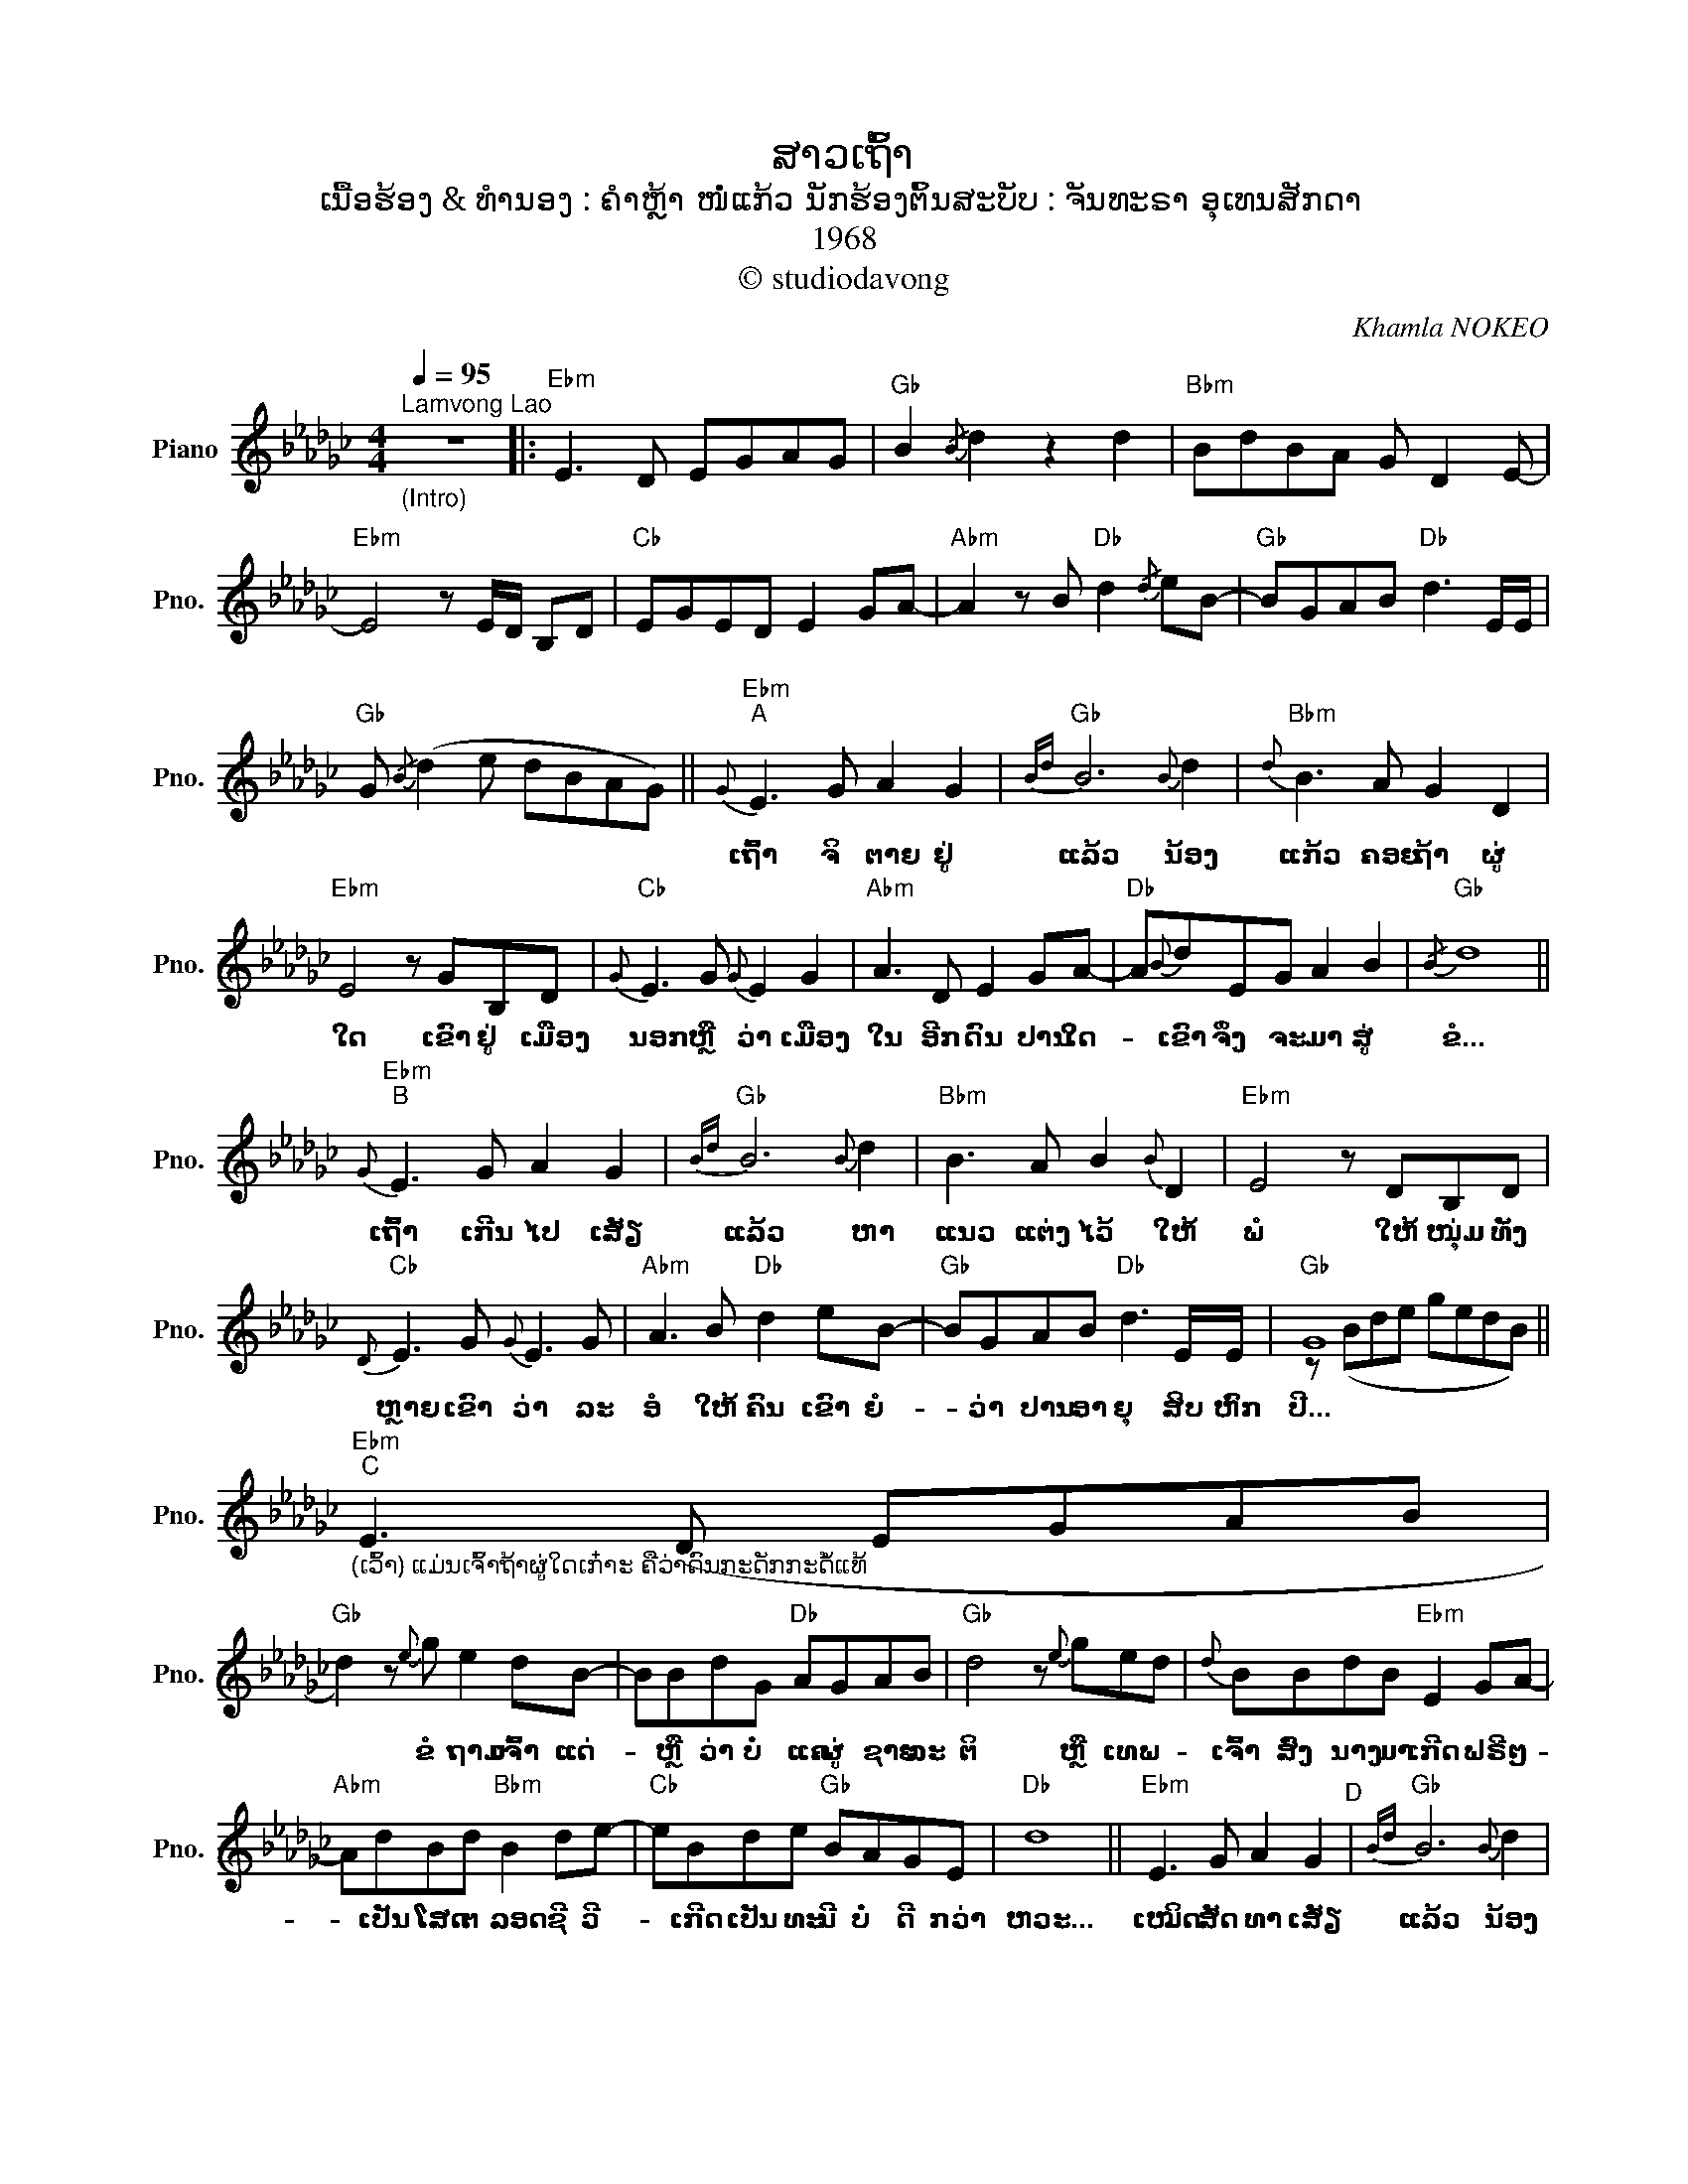 X:1
T:ສາວເຖົ້າ
T:ເນື້ອຮ້ອງ & ທຳນອງ : ຄຳຫຼ້າ ໜໍ່ແກ້ວ ນັກຮ້ອງຕົ້ນສະບັບ : ຈັນທະຣາ ອຸເທນສັກດາ
T:1968
T:© studiodavong
C:Khamla NOKEO
Z:© studiodavong
%%score ( 1 2 )
L:1/8
Q:1/4=95
M:4/4
K:Gb
V:1 treble nm="Piano" snm="Pno."
V:2 treble 
V:1
"^Lamvong Lao""_(Intro)" z8 |:"Ebm" E3 D EGAG |"Gb" B2{/B} d2 z2 d2 |"Bbm" BdBA G D2 E- | %4
w: ||||
"Ebm" E4 z E/D/ B,D |"Cb" EGED E2 GA- |"Abm" A2 z B"Db" d2{/d} eB- |"Gb" BGAB"Db" d3 E/E/ | %8
w: ||||
"Gb" G{/B} (d2 e dBAG) ||"Ebm""^A"{G} E3 G A2 G2 |"Gb"{Bd} B6{B} d2 |"Bbm"{d} B3 A G2 D2 | %12
w: |ເຖົ້າ ຈິ ຕາຍ ຢູ່|ແລ້ວ ນ້ອງ|ແກ້ວ ຄອຍ ຖ້າ ຜູ່|
"Ebm" E4 z GB,D |"Cb"{G} E3 G{G} E2 G2 |"Abm" A3 D E2 GA- |"Db" A{B}dEG A2 B2 |"Gb"{/B} d8 || %17
w: ໃດ ເຂົາ ຢູ່ ເມືອງ|ນອກ ຫຼື ວ່າ ເມືອງ|ໃນ ອີກ ດົນ ປານ ໃດ-|* ເຂົາ ຈຶ່ງ ຈະ ມາ ສູ່|ຂໍ...|
"Ebm""^B"{G} E3 G A2 G2 |"Gb"{Bd} B6{B} d2 |"Bbm" B3 A B2{B} D2 |"Ebm" E4 z DB,D | %21
w: ເຖົ້າ ເກີນ ໄປ ເສັຽ|ແລ້ວ ຫາ|ແນວ ແຕ່ງ ໄວ້ ໃຫ້|ພໍ ໃຫ້ ໜຸ່ມ ທັງ|
"Cb"{D} E3 G{G} E3 G |"Abm" A3 B"Db" d2 eB- |"Gb" BGAB"Db" d3 E/E/ |"Gb" G8 || %25
w: ຫຼາຍ ເຂົາ ວ່າ ລະ|ອໍ ໃຫ້ ຄົນ ເຂົາ ຍໍ-|* ວ່າ ປານ ອາ ຍຸ ສິບ ຫົກ|ປີ...|
"Ebm""_(ເວົ້າ) ແມ່ນເຈົ້າຖ້າຜູ່ໃດເກ໋າະ ຄືວ່າດົນກະດັກກະດໍ້ແທ້""^C" E3 (D EGAB | %26
w: |
"Gb" d2) z{e} g e2 dB- | BBdG"Db" AGAB |"Gb" d4 z{e} ged |{d} BBdB"Ebm" E2 GA- | %30
w: * ຂໍ ຖາມ ເຈົ້າ ແດ່-|* ຫຼື ວ່າ ບໍ່ ແຄ ຜູ່ ຊາຍ ລະ|ຕິ ຫຼື ເທພ- *|ເຈົ້າ ສົ່ງ ນາງ ມາ ເກີດ ຟຣີ ໆ-|
"Abm" AdBd"Bbm" B2 de- |"Cb" eBde"Gb" BAGE |"Db" d8 ||"Ebm" E3 G A2 G2"^D" |"Gb"{Bd} B6{B} d2 | %35
w: * ເປັນ ໂສດ ຕ ລອດ ຊີ ວີ-|* ເກີດ ເປັນ ທະ ນີ ບໍ່ ດີ ກວ່າ|ຫວະ...|ເໝິດ ສັດ ທາ ເສັຽ|ແລ້ວ ນ້ອງ|
"Bbm"{d} B3 A G2{E} G2 |"Ebm" E4 z DB,D |"Cb"{D} E3 D E2{G} B2 |"Abm" A3 B"Db" d2 eB- | %39
w: ແກ້ວ ສິ້ນ ຄວາມ ໂສ|ພາ ເຈົ້າ ເກີດ ເປັນ|ຍິງ ຂາດ ຊາຍ ຫົວ|ຊາ ຂາດ ຄູ່ ນິ ທຣາ-|
"Gb" BGAd"Db"{B} d3 G/E/!dacoda! ||1"Gb""_(Solo Intro, verse A & B)" G8 :|2O"Gb""_(Coda)""^E" G8 || %42
w: * ເກີດ ມາ ຕ້ອງ ໜາວ ຕ ລອດ|ການ...|ການ...|
"Ebm" E3 D EGAG |"Gb" B2{/B} d2 z2 d2 |"Db" BdBA G E2 G- |"Gb" !fermata!G8!fine! |] %46
w: ||||
V:2
 x8 |: x8 | x8 | x8 | x8 | x8 | x8 | x8 | x8 || x8 | x8 | x8 | x8 | x8 | x8 | x8 | x8 || x8 | x8 | %19
 x8 | x8 | x8 | x8 | x8 | z (Bde gedB) || x8 | x8 | x8 | x8 | x8 | x8 | x8 | x8 || x8 | x8 | x8 | %36
 x8 | x8 | x8 | x8 ||1 z (Bde gedB) :|2 z2 z e dBAG || x8 | x8 | x8 | x8 |] %46

